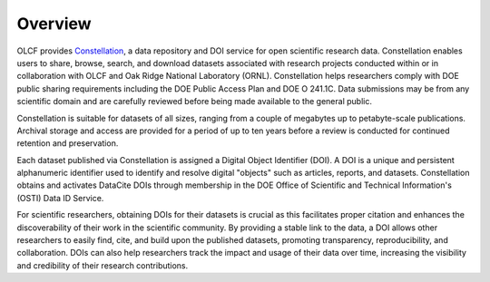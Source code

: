.. _constellation_overview:

*********
Overview
*********

OLCF provides `Constellation <https://doi.ccs.ornl.gov>`_, a data repository and DOI service for open scientific research data. Constellation enables users to share, browse, search, and download datasets associated with research projects conducted within or in collaboration with OLCF and Oak Ridge National Laboratory (ORNL). Constellation helps researchers comply with DOE public sharing requirements including the DOE Public Access Plan and DOE O 241.1C. Data submissions may be from any scientific domain and are carefully reviewed before being made available to the general public.

Constellation is suitable for datasets of all sizes, ranging from a couple of megabytes up to petabyte-scale publications. Archival storage and access are provided for a period of up to ten years before a review is conducted for continued retention and preservation.

Each dataset published via Constellation is assigned a Digital Object Identifier (DOI). A DOI is a unique and persistent alphanumeric identifier used to identify and resolve digital "objects" such as articles, reports, and datasets. Constellation obtains and activates DataCite DOIs through membership in the DOE Office of Scientific and Technical Information's (OSTI) Data ID Service.

For scientific researchers, obtaining DOIs for their datasets is crucial as this facilitates proper citation and enhances the discoverability of their work in the scientific community. By providing a stable link to the data, a DOI allows other researchers to easily find, cite, and build upon the published datasets, promoting transparency, reproducibility, and collaboration. DOIs can also help researchers track the impact and usage of their data over time, increasing the visibility and credibility of their research contributions.